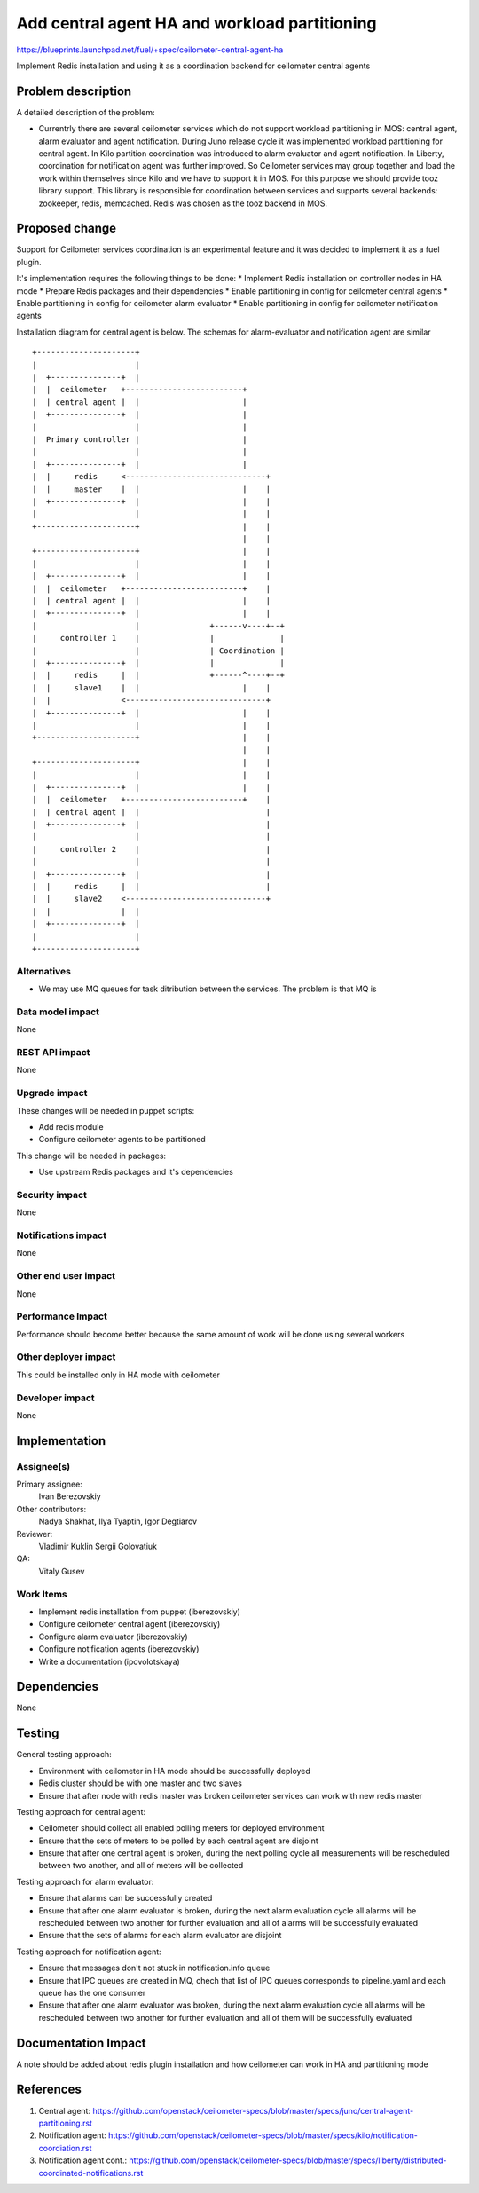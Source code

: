 ..
 This work is licensed under a Creative Commons Attribution 3.0 Unported
 License.

 http://creativecommons.org/licenses/by/3.0/legalcode

==============================================
Add central agent HA and workload partitioning
==============================================

https://blueprints.launchpad.net/fuel/+spec/ceilometer-central-agent-ha

Implement Redis installation and using it as a coordination backend
for ceilometer central agents

Problem description
===================

A detailed description of the problem:

* Currentrly there are several ceilometer services which do not support workload
  partitioning in MOS: central agent, alarm evaluator and agent notification. During
  Juno release cycle it was implemented workload partitioning for central agent.
  In Kilo partition coordination was introduced to alarm evaluator and agent
  notification. In Liberty, coordination for notification agent was further improved.
  So Ceilometer services may group together and load the work within themselves since Kilo
  and we have to support it in MOS.
  For this purpose we should provide tooz library support. This library is responsible for
  coordination between services and supports several backends: zookeeper, redis, memcached.
  Redis was chosen as the tooz backend in MOS.

Proposed change
===============

Support for Ceilometer services coordination is an experimental feature and it was
decided to implement it as a fuel plugin.

It's implementation requires the following things to be done:
* Implement Redis installation on controller nodes in HA mode
* Prepare Redis packages and their dependencies
* Enable partitioning in config for ceilometer central agents
* Enable partitioning in config for ceilometer  alarm evaluator
* Enable partitioning in config for ceilometer notification agents

Installation diagram for central agent is below. The schemas for alarm-evaluator and
notification agent are similar

::

 +---------------------+
 |                     |
 |  +---------------+  |
 |  |  ceilometer   +-------------------------+
 |  | central agent |  |                      |
 |  +---------------+  |                      |
 |                     |                      |
 |  Primary controller |                      |
 |                     |                      |
 |  +---------------+  |                      |
 |  |     redis     <------------------------------+
 |  |     master    |  |                      |    |
 |  +---------------+  |                      |    |
 |                     |                      |    |
 +---------------------+                      |    |
                                              |    |
 +---------------------+                      |    |
 |                     |                      |    |
 |  +---------------+  |                      |    |
 |  |  ceilometer   +-------------------------+    |
 |  | central agent |  |                      |    |
 |  +---------------+  |                      |    |
 |                     |               +------v----+--+
 |     controller 1    |               |              |
 |                     |               | Coordination |
 |  +---------------+  |               |              |
 |  |     redis     |  |               +------^----+--+
 |  |     slave1    |  |                      |    |
 |  |               <------------------------------+
 |  +---------------+  |                      |    |
 |                     |                      |    |
 +---------------------+                      |    |
                                              |    |
 +---------------------+                      |    |
 |                     |                      |    |
 |  +---------------+  |                      |    |
 |  |  ceilometer   +-------------------------+    |
 |  | central agent |  |                           |
 |  +---------------+  |                           |
 |                     |                           |
 |     controller 2    |                           |
 |                     |                           |
 |  +---------------+  |                           |
 |  |     redis     |  |                           |
 |  |     slave2    <------------------------------+
 |  |               |  |
 |  +---------------+  |
 |                     |
 +---------------------+


Alternatives
------------

* We may use MQ queues for task ditribution between the services. The problem is
  that MQ is
Data model impact
-----------------

None

REST API impact
---------------

None

Upgrade impact
--------------

These changes will be needed in puppet scripts:

* Add redis module

* Configure ceilometer agents to be partitioned


This change will be needed in packages:

* Use upstream Redis packages and it's dependencies

Security impact
---------------

None

Notifications impact
--------------------

None

Other end user impact
---------------------

None

Performance Impact
------------------

Performance should become better because the same amount of work will be
done using several workers

Other deployer impact
---------------------

This could be installed only in HA mode with ceilometer

Developer impact
----------------

None

Implementation
==============

Assignee(s)
-----------

Primary assignee:
  Ivan Berezovskiy

Other contributors:
  Nadya Shakhat, Ilya Tyaptin, Igor Degtiarov

Reviewer:
  Vladimir Kuklin Sergii Golovatiuk

QA:
  Vitaly Gusev

Work Items
----------

* Implement redis installation from puppet (iberezovskiy)

* Configure ceilometer central agent (iberezovskiy)

* Configure alarm evaluator (iberezovskiy)

* Configure notification agents (iberezovskiy)

* Write a documentation (ipovolotskaya)

Dependencies
============

None

Testing
=======

General testing approach:

* Environment with ceilometer in HA mode should be successfully deployed

* Redis cluster should be with one master and two slaves

* Ensure that after node with redis master was broken ceilometer services
  can work with new redis master


Testing approach for central agent:

* Ceilometer should collect all enabled polling meters for deployed
  environment

* Ensure that the sets of meters to be polled by each central agent are disjoint

* Ensure that after one central agent is broken, during the next polling
  cycle all measurements will be rescheduled between two another,
  and all of meters will be collected


Testing approach for alarm evaluator:

* Ensure that alarms can be successfully created

* Ensure that after one alarm evaluator is broken, during the next alarm evaluation
  cycle all alarms will be rescheduled between two another for further evaluation
  and all of alarms will be successfully evaluated

* Ensure that the sets of alarms for each alarm evaluator are disjoint


Testing approach for notification agent:

* Ensure that messages don't not stuck in notification.info queue

* Ensure that IPC queues are created in MQ, chech that list of IPC queues corresponds
  to pipeline.yaml and each queue has the one consumer

* Ensure that after one alarm evaluator was broken, during the next alarm evaluation
  cycle all alarms will be rescheduled between two another for further evaluation
  and all of them will be successfully evaluated

Documentation Impact
====================

A note should be added about redis plugin installation and
how ceilometer can work in HA and partitioning mode

References
==========

1. Central agent: https://github.com/openstack/ceilometer-specs/blob/master/specs/juno/central-agent-partitioning.rst
2. Notification agent: https://github.com/openstack/ceilometer-specs/blob/master/specs/kilo/notification-coordiation.rst
3. Notification agent cont.: https://github.com/openstack/ceilometer-specs/blob/master/specs/liberty/distributed-coordinated-notifications.rst

